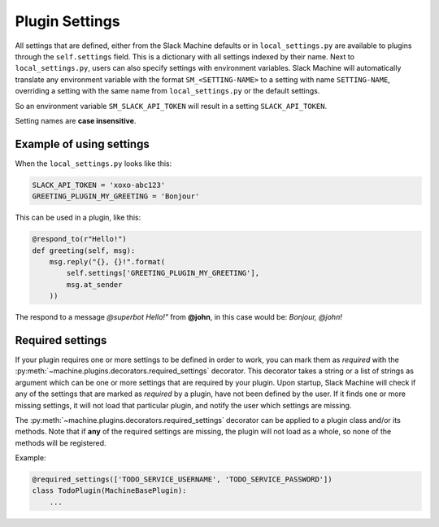 .. _plugin settings:

Plugin Settings
===============

All settings that are defined, either from the Slack Machine defaults or in ``local_settings.py`` 
are available to plugins through the ``self.settings`` field. This is a dictionary with all 
settings indexed by their name. Next to ``local_settings.py``, users can also specify settings 
with environment variables. Slack Machine will automatically translate any environment variable 
with the format ``SM_<SETTING-NAME>`` to a setting with name ``SETTING-NAME``, overriding a setting
with the same name from ``local_settings.py`` or the default settings.

So an environment variable ``SM_SLACK_API_TOKEN`` will result in a setting ``SLACK_API_TOKEN``.

Setting names are **case insensitive**.

Example of using settings
-------------------------

When the ``local_settings.py`` looks like this:

.. code-block:: python

    SLACK_API_TOKEN = 'xoxo-abc123'
    GREETING_PLUGIN_MY_GREETING = 'Bonjour'

This can be used in a plugin, like this:

.. code-block:: python

    @respond_to(r"Hello!")
    def greeting(self, msg):
        msg.reply("{}, {}!".format(
            self.settings['GREETING_PLUGIN_MY_GREETING'],
            msg.at_sender
        ))

The respond to a message *@superbot Hello!"* from **@john**, in this case would be: *Bonjour, @john!*

Required settings
-----------------

If your plugin requires one or more settings to be defined in order to work, you can mark them as
*required* with the :py:meth:`~machine.plugins.decorators.required_settings` decorator. This
decorator takes a string or a list of strings as argument which can be one or more settings that
are required by your plugin. Upon startup, Slack Machine will check if any of the settings that
are marked as *required* by a plugin, have not been defined by the user. If it finds one or more
missing settings, it will not load that particular plugin, and notify the user which settings are
missing.

The :py:meth:`~machine.plugins.decorators.required_settings` decorator can be applied to a plugin
class and/or its methods. Note that if **any** of the required settings are missing, the plugin
will not load as a whole, so none of the methods will be registered.

Example:

.. code-block:: python

    @required_settings(['TODO_SERVICE_USERNAME', 'TODO_SERVICE_PASSWORD'])
    class TodoPlugin(MachineBasePlugin):
        ...

